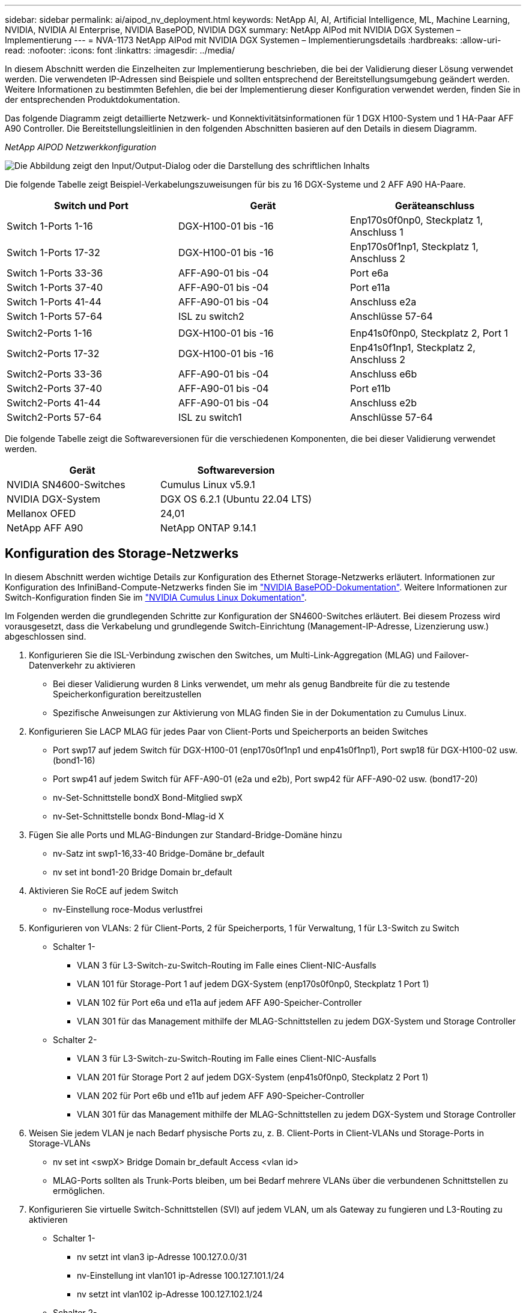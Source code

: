 ---
sidebar: sidebar 
permalink: ai/aipod_nv_deployment.html 
keywords: NetApp AI, AI, Artificial Intelligence, ML, Machine Learning, NVIDIA, NVIDIA AI Enterprise, NVIDIA BasePOD, NVIDIA DGX 
summary: NetApp AIPod mit NVIDIA DGX Systemen – Implementierung 
---
= NVA-1173 NetApp AIPod mit NVIDIA DGX Systemen – Implementierungsdetails
:hardbreaks:
:allow-uri-read: 
:nofooter: 
:icons: font
:linkattrs: 
:imagesdir: ../media/


[role="lead"]
In diesem Abschnitt werden die Einzelheiten zur Implementierung beschrieben, die bei der Validierung dieser Lösung verwendet werden. Die verwendeten IP-Adressen sind Beispiele und sollten entsprechend der Bereitstellungsumgebung geändert werden. Weitere Informationen zu bestimmten Befehlen, die bei der Implementierung dieser Konfiguration verwendet werden, finden Sie in der entsprechenden Produktdokumentation.

Das folgende Diagramm zeigt detaillierte Netzwerk- und Konnektivitätsinformationen für 1 DGX H100-System und 1 HA-Paar AFF A90 Controller. Die Bereitstellungsleitlinien in den folgenden Abschnitten basieren auf den Details in diesem Diagramm.

_NetApp AIPOD Netzwerkkonfiguration_

image:aipod_nv_a90_netdetail.png["Die Abbildung zeigt den Input/Output-Dialog oder die Darstellung des schriftlichen Inhalts"]

Die folgende Tabelle zeigt Beispiel-Verkabelungszuweisungen für bis zu 16 DGX-Systeme und 2 AFF A90 HA-Paare.

|===
| Switch und Port | Gerät | Geräteanschluss 


| Switch 1-Ports 1-16 | DGX-H100-01 bis -16 | Enp170s0f0np0, Steckplatz 1, Anschluss 1 


| Switch 1-Ports 17-32 | DGX-H100-01 bis -16 | Enp170s0f1np1, Steckplatz 1, Anschluss 2 


| Switch 1-Ports 33-36 | AFF-A90-01 bis -04 | Port e6a 


| Switch 1-Ports 37-40 | AFF-A90-01 bis -04 | Port e11a 


| Switch 1-Ports 41-44 | AFF-A90-01 bis -04 | Anschluss e2a 


| Switch 1-Ports 57-64 | ISL zu switch2 | Anschlüsse 57-64 


|  |  |  


| Switch2-Ports 1-16 | DGX-H100-01 bis -16 | Enp41s0f0np0, Steckplatz 2, Port 1 


| Switch2-Ports 17-32 | DGX-H100-01 bis -16 | Enp41s0f1np1, Steckplatz 2, Anschluss 2 


| Switch2-Ports 33-36 | AFF-A90-01 bis -04 | Anschluss e6b 


| Switch2-Ports 37-40 | AFF-A90-01 bis -04 | Port e11b 


| Switch2-Ports 41-44 | AFF-A90-01 bis -04 | Anschluss e2b 


| Switch2-Ports 57-64 | ISL zu switch1 | Anschlüsse 57-64 
|===
Die folgende Tabelle zeigt die Softwareversionen für die verschiedenen Komponenten, die bei dieser Validierung verwendet werden.

|===
| Gerät | Softwareversion 


| NVIDIA SN4600-Switches | Cumulus Linux v5.9.1 


| NVIDIA DGX-System | DGX OS 6.2.1 (Ubuntu 22.04 LTS) 


| Mellanox OFED | 24,01 


| NetApp AFF A90 | NetApp ONTAP 9.14.1 
|===


== Konfiguration des Storage-Netzwerks

In diesem Abschnitt werden wichtige Details zur Konfiguration des Ethernet Storage-Netzwerks erläutert. Informationen zur Konfiguration des InfiniBand-Compute-Netzwerks finden Sie im link:https://nvdam.widen.net/s/nfnjflmzlj/nvidia-dgx-basepod-reference-architecture["NVIDIA BasePOD-Dokumentation"]. Weitere Informationen zur Switch-Konfiguration finden Sie im link:https://docs.nvidia.com/networking-ethernet-software/cumulus-linux-59/["NVIDIA Cumulus Linux Dokumentation"].

Im Folgenden werden die grundlegenden Schritte zur Konfiguration der SN4600-Switches erläutert. Bei diesem Prozess wird vorausgesetzt, dass die Verkabelung und grundlegende Switch-Einrichtung (Management-IP-Adresse, Lizenzierung usw.) abgeschlossen sind.

. Konfigurieren Sie die ISL-Verbindung zwischen den Switches, um Multi-Link-Aggregation (MLAG) und Failover-Datenverkehr zu aktivieren
+
** Bei dieser Validierung wurden 8 Links verwendet, um mehr als genug Bandbreite für die zu testende Speicherkonfiguration bereitzustellen
** Spezifische Anweisungen zur Aktivierung von MLAG finden Sie in der Dokumentation zu Cumulus Linux.


. Konfigurieren Sie LACP MLAG für jedes Paar von Client-Ports und Speicherports an beiden Switches
+
** Port swp17 auf jedem Switch für DGX-H100-01 (enp170s0f1np1 und enp41s0f1np1), Port swp18 für DGX-H100-02 usw. (bond1-16)
** Port swp41 auf jedem Switch für AFF-A90-01 (e2a und e2b), Port swp42 für AFF-A90-02 usw. (bond17-20)
** nv-Set-Schnittstelle bondX Bond-Mitglied swpX
** nv-Set-Schnittstelle bondx Bond-Mlag-id X


. Fügen Sie alle Ports und MLAG-Bindungen zur Standard-Bridge-Domäne hinzu
+
** nv-Satz int swp1-16,33-40 Bridge-Domäne br_default
** nv set int bond1-20 Bridge Domain br_default


. Aktivieren Sie RoCE auf jedem Switch
+
** nv-Einstellung roce-Modus verlustfrei


. Konfigurieren von VLANs: 2 für Client-Ports, 2 für Speicherports, 1 für Verwaltung, 1 für L3-Switch zu Switch
+
** Schalter 1-
+
*** VLAN 3 für L3-Switch-zu-Switch-Routing im Falle eines Client-NIC-Ausfalls
*** VLAN 101 für Storage-Port 1 auf jedem DGX-System (enp170s0f0np0, Steckplatz 1 Port 1)
*** VLAN 102 für Port e6a und e11a auf jedem AFF A90-Speicher-Controller
*** VLAN 301 für das Management mithilfe der MLAG-Schnittstellen zu jedem DGX-System und Storage Controller


** Schalter 2-
+
*** VLAN 3 für L3-Switch-zu-Switch-Routing im Falle eines Client-NIC-Ausfalls
*** VLAN 201 für Storage Port 2 auf jedem DGX-System (enp41s0f0np0, Steckplatz 2 Port 1)
*** VLAN 202 für Port e6b und e11b auf jedem AFF A90-Speicher-Controller
*** VLAN 301 für das Management mithilfe der MLAG-Schnittstellen zu jedem DGX-System und Storage Controller




. Weisen Sie jedem VLAN je nach Bedarf physische Ports zu, z. B. Client-Ports in Client-VLANs und Storage-Ports in Storage-VLANs
+
** nv set int <swpX> Bridge Domain br_default Access <vlan id>
** MLAG-Ports sollten als Trunk-Ports bleiben, um bei Bedarf mehrere VLANs über die verbundenen Schnittstellen zu ermöglichen.


. Konfigurieren Sie virtuelle Switch-Schnittstellen (SVI) auf jedem VLAN, um als Gateway zu fungieren und L3-Routing zu aktivieren
+
** Schalter 1-
+
*** nv setzt int vlan3 ip-Adresse 100.127.0.0/31
*** nv-Einstellung int vlan101 ip-Adresse 100.127.101.1/24
*** nv setzt int vlan102 ip-Adresse 100.127.102.1/24


** Schalter 2-
+
*** nv setzt int vlan3 ip-Adresse 100.127.0.1/31
*** nv-Einstellung int vlan201 ip-Adresse 100.127.201.1/24
*** nv setzt int vlan202 ip-Adresse 100.127.202.1/24




. Erstellen Sie statische Routen
+
** Statische Routen werden automatisch für Subnetze auf demselben Switch erstellt
** Für Switch-to-Switch-Routing im Falle eines Client-Link-Ausfalls sind zusätzliche statische Routen erforderlich
+
*** Schalter 1-
+
**** nv vrf-Standardrouter statisch einstellen 100.127.128.0/17 über 100.127.0.1


*** Schalter 2-
+
**** nv vrf-Standardrouter statisch einstellen 100.127.0.0/17 über 100.127.0.0










== Konfiguration des Storage-Systems

In diesem Abschnitt werden die wichtigsten Details zur Konfiguration des A90-Speichersystems für diese Lösung beschrieben. Weitere Informationen zur Konfiguration von ONTAP Systemen finden Sie in der [ONTAP Dokumentation]. Das folgende Diagramm zeigt die logische Konfiguration des Storage-Systems.

_NetApp A90 logische Konfiguration des Storage-Clusters_

image:aipod_nv_a90_logical.png["Die Abbildung zeigt den Input/Output-Dialog oder die Darstellung des schriftlichen Inhalts"]

Im Folgenden werden die grundlegenden Schritte zur Konfiguration des Speichersystems beschrieben. Dabei wird vorausgesetzt, dass die grundlegende Installation des Storage-Clusters abgeschlossen ist.

. Konfigurieren Sie auf jedem Controller 1 Aggregat mit allen verfügbaren Partitionen minus 1 Spare
+
** aggr create -Node <node> -Aggregate <node>_data01 -diskcount <47>


. Konfigurieren Sie ifrps auf jedem Controller
+
** NET Port ifgrp create -Node <node> -ifgrp a1a -Mode Multimode_lacp -distr-Function Port
** NET Port ifgrp add-Port -Node <node> -ifgrp <ifgrp> -Ports <node>:e2a,<node>:e2b


. Konfigurieren Sie den Management-vlan-Port auf ifgrp auf jedem Controller
+
** NET Port vlan create -Node AFF-a90-01 -Port a1a -vlan-id 31
** NET Port vlan create -Node AFF-a90-02 -Port a1a -vlan-id 31
** NET Port vlan create -Node AFF-a90-03 -Port a1a -vlan-id 31
** NET Port vlan create -Node AFF-a90-04 -Port a1a -vlan-id 31


. Erstellen von Broadcast-Domänen
+
** Broadcast-Domain create -Broadcast-Domain vlan21 -mtu 9000 -Ports AFF-a90-01:e6a,AFF-a90-01:e11a,AFF-a90-02:e6a,AFF-a90-02:e11a,AFF-a90-03:e6a,AFF-a90-03:e11a,AFF-a90-04:e6a,AFF-a11a-04:e11a
** Broadcast-Domain create -Broadcast-Domain vlan22 -mtu 9000 -Ports aaff-a90-01 04:e6b,AFF AFF-a90-01:e11b,AFF-a90-02:e6b,AFF-a90-02:e11b,AFF-a90-03:e6b,AFF-a90-03:e11b,AFF-a90-04:e6b
** Broadcast-Domain create -Broadcast-Domain vlan31 -mtu 9000 -Ports AFF-a90-01:a1a-31,AFF-a90-02:a1a-31,AFF-a90-03:a1a-31,AFF-a90-04:a1a-31


. Management-SVM erstellen *
. Konfiguration der Management-SVM
+
** Erstellung von LIF
+
*** NET int create -vserver basepod-mgmt -lif vlan31-01 -Home-Node AFF-a90-01 -Home-Port a1a-31 -Adresse 192.168.31.X -Netmask 255.255.255.0


** FlexGroup Volumes erstellen –
+
*** vol. Erstellen -vserver Basepod-mgmt -Volume Home -size 10T -automatische Bereitstellung-als FlexGroup -Junction-path /Home
*** vol. Erstellen -vserver Basepod-mgmt -Volume cm -Größe 10T -automatische Bereitstellung-als FlexGroup -Verbindungspfad/cm


** Erstellen der Exportrichtlinie
+
*** Regel für Export create -vserver basepod-mgmt -Policy default -Client-match 192.168.31.0/24 -rorule sys -rwrule sys -Superuser sys




. Daten-SVM erstellen *
. Daten-SVM konfigurieren
+
** SVM für RDMA-Unterstützung konfigurieren
+
*** vserver nfs modify -vserver basepod-Data -rdma aktiviert


** Erstellung der LIFs
+
*** NET int create -vserver basepod-Data -lif c1-6a-lif1 -Home-Node AFF-a90-01 -Home-Port e6a -address 100.127.102.101 -Netmask 255.255.255.0
*** NET int create -vserver basepod-Data -lif c1-6a-lif2 -Home-Node AFF-a90-01 -Home-Port e6a -address 100.127.102.102 -Netmask 255.255.255.0
*** NET int create -vserver basepod-Data -lif c1-6b-lif1 -Home-Node AFF-a90-01 -Home-Port e6b -Address 100.127.202.101 -Netmask 255.255.255.0
*** NET int create -vserver basepod-Data -lif c1-6b-lif2 -Home-Node AFF-a90-01 -Home-Port e6b -address 100.127.202.102 -Netmask 255.255.255.0
*** NET int create -vserver basepod-Data -lif c1-11a-lif1 -Home-Node AFF-a90-01 -Home-Port e11a -address 100.127.102.103 -Netmask 255.255.255.0
*** NET int create -vserver basepod-Data -lif c1-11a-lif2 -Home-Node AFF-a90-01 -Home-Port e11a -address 100.127.102.104 -Netmask 255.255.255.0
*** NET int create -vserver basepod-Data -lif c1-11b-lif1 -Home-Node AFF-a90-01 -Home-Port e11b -Address 100.127.202.103 -Netmask 255.255.255.0
*** NET int create -vserver basepod-Data -lif c1-11b-lif2 -Home-Node AFF-a90-01 -Home-Port e11b -address 100.127.202.104 -Netmask 255.255.255.0
*** NET int create -vserver basepod-Data -LIF c2-6a-lif1 -Home-Node AFF-a90-02 -Home-Port e6a -address 100.127.102.105 -Netmask 255.255.255.0
*** NET int create -vserver basepod-Data -LIF c2-6a-lif2 -Home-Node AFF-a90-02 -Home-Port e6a -address 100.127.102.106 -Netmask 255.255.255.0
*** NET int create -vserver basepod-Data -LIF c2-6b-lif1 -Home-Node AFF-a90-02 -Home-Port e6b -Adresse 100.127.202.105 -Netmask 255.255.255.0
*** NET int create -vserver basepod-Data -LIF c2-6b-lif2 -Home-Node AFF-a90-02 -Home-Port e6b -Adresse 100.127.202.106 -Netmask 255.255.255.0
*** NET int create -vserver basepod-Data -LIF c2-11a-lif1 -Home-Node AFF-a90-02 -Home-Port e11a -address 100.127.102.107 -Netmask 255.255.255.0
*** NET int create -vserver basepod-Data -LIF c2-11a-lif2 -Home-Node AFF-a90-02 -Home-Port e11a -address 100.127.102.108 -Netmask 255.255.255.0
*** NET int create -vserver basepod-Data -LIF c2-11b-lif1 -Home-Node AFF-a90-02 -Home-Port e11b -address 100.127.202.107 -Netmask 255.255.255.0
*** NET int create -vserver basepod-Data -LIF c2-11b-lif2 -Home-Node AFF-a90-02 -Home-Port e11b -address 100.127.202.108 -Netmask 255.255.255.0




. Konfigurieren Sie LIFs für RDMA-Zugriff
+
** Für Implementierungen mit ONTAP 9.15.1 erfordert die RoCE-QoS-Konfiguration für physische Informationen Befehle auf betriebssystemebene, die in der ONTAP-CLI nicht verfügbar sind. Wenden Sie sich an den NetApp-Support, wenn Sie Hilfe bei der Konfiguration der Ports für den RoCE-Support benötigen. NFS über RDMA Funktionen ohne Probleme
** Ab ONTAP 9.16.1 werden physische Schnittstellen automatisch mit den entsprechenden Einstellungen für eine End-to-End-RoCE-Unterstützung konfiguriert.
** NET int modify -vserver basepod-Data -lif * -rdma-protocols roce


. Konfigurieren Sie NFS-Parameter auf der Daten-SVM
+
** nfs modify -vserver basepod-Data -v4.1 enabled -v4.1-pnfs aktiviert -v4.1-Trunking aktiviert -tcp-max-Transfer-size 262144


. FlexGroup Volumes erstellen –
+
** vol Create -vserver Basepod-Data -Volume Data -size 100T -Auto-Bereitstellung-als FlexGroup -Junction-Path /Data


. Erstellen der Exportrichtlinie
+
** Regel für Export-Policy create -vserver basepod-Data -Policy default -Client-match 100.127.101.0/24 -rorule sys -rwrule sys -Superuser sys
** Regel für Export-Policy create -vserver basepod-Data -Policy default -Client-match 100.127.201.0/24 -rorule sys -rwrule sys -Superuser sys


. Erstellen Sie Routen
+
** Route add -vserver basepod_Data -Destination 100.127.0.0/17 -Gateway 100.127.102.1 metrisch 20
** Route add -vserver basepod_Data -Destination 100.127.0.0/17 -Gateway 100.127.202.1 metrisch 30
** Route add -vserver basepod_Data -Destination 100.127.128.0/17 -Gateway 100.127.202.1 metrisch 20
** Route add -vserver basepod_Data -Destination 100.127.128.0/17 -Gateway 100.127.102.1 metrisch 30






=== DGX H100-Konfiguration für RoCE-Storage-Zugriff

In diesem Abschnitt werden die wichtigsten Details zur Konfiguration der DGX H100-Systeme beschrieben. Viele dieser Konfigurationselemente können in das OS-Image enthalten werden, das in den DGX-Systemen implementiert wurde, oder vom Base Command Manager beim Booten implementiert werden. Sie sind hier als Referenz aufgeführt. Weitere Informationen zur Konfiguration von Knoten und Software-Images in BCM finden Sie in der link:https://docs.nvidia.com/base-command-manager/index.html#overview["BCM-Dokumentation"].

. Installieren Sie zusätzliche Pakete
+
** ipmitool
** python3-Pip


. Installieren Sie Python-Pakete
+
** Paramiko
** matplotlib


. Konfigurieren Sie dpkg nach der Paketinstallation neu
+
** Dpkg --configure -a


. Installieren Sie MOFED
. Mst-Werte für Performance Tuning festlegen
+
** Mstconfig -y -d <aa:00.0,29:00.0> set ADVANCED_PCI_SETTINGS=1 NUM_OF_VFS=0 MAX_ACC_OUT_READ=44


. Setzen Sie die Adapter nach dem Ändern der Einstellungen zurück
+
** Mlxfwreset -d <aa:00.0,29:00.0> -y zurücksetzen


. Legen Sie MaxReadReq auf PCI-Geräten fest
+
** Setpci -s <aa:00.0,29:00.0> 68.W=5957


. Legen Sie die Größe des RX- und TX-Ringpuffers fest
+
** Ethtool -G <enp170s0f0np0,enp41s0f0np0> rx 8192 tx 8192


. Legen Sie PFC und DSCP unter Verwendung von mlnx_qos fest
+
** Mlnx_qos -i <enp170s0f0np0,enp41s0f0np0> --pfc 0,0,0,1,0,0,0,0 --Trust=dscp --cable_len=3


. Legen Sie ToS für RoCE-Traffic auf Netzwerk-Ports fest
+
** Echo 106 > /sys/class/infiniband/<mlx5_7,mlx5_1>/tc/1/traffic_class


. Konfigurieren Sie jede Speicher-NIC mit einer IP-Adresse im entsprechenden Subnetz
+
** 100.127.101.0/24 für Speicher-NIC 1
** 100.127.201.0/24 für Speicher-NIC 2


. Bandinterne Netzwerk-Ports für LACP-Bonding konfigurieren (enp170s0f1np1,enp41s0f1np1)
. Konfigurieren Sie statische Routen für primäre und sekundäre Pfade zu jedem Storage-Subnetz
+
** Route addieren –net 100.127.0.0/17 gw 100.127.101.1 metrisch 20
** Route addieren –net 100.127.0.0/17 gw 100.127.201.1 metrisch 30
** Route addieren – netto 100.127.128.0/17 gw 100.127.201.1 metrisch 20
** Route addieren – netto 100.127.128.0/17 gw 100.127.101.1 metrisch 30


. Mounten Sie /Home Volume
+
** Mount -o vers=3,nconnect=16,rsize=262144,wsize=262144 192.168.31.X:/Home /Home


. Mounten Sie /Data Volume
+
** Beim Mounten des Daten-Volumes wurden die folgenden Mount-Optionen verwendet:
+
*** Vers=4.1 # ermöglicht pNFS für parallelen Zugriff auf mehrere Storage Nodes
*** Proto=rdma # setzt das Übertragungsprotokoll auf RDMA anstelle des Standard-TCP
*** max_connect=16 # ermöglicht das NFS-Session-Trunking zur aggregierten Storage-Port-Bandbreite
*** Write=Eager # verbessert die Schreib-Performance von gepufferten Schreibvorgängen
*** Rsize=262144,wsize=262144 # setzt die E/A-Übertragungsgröße auf 256 KB





